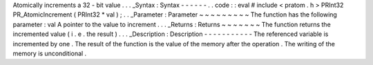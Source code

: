 Atomically
increments
a
32
-
bit
value
.
.
.
_Syntax
:
Syntax
-
-
-
-
-
-
.
.
code
:
:
eval
#
include
<
pratom
.
h
>
PRInt32
PR_AtomicIncrement
(
PRInt32
*
val
)
;
.
.
_Parameter
:
Parameter
~
~
~
~
~
~
~
~
~
The
function
has
the
following
parameter
:
val
A
pointer
to
the
value
to
increment
.
.
.
_Returns
:
Returns
~
~
~
~
~
~
~
The
function
returns
the
incremented
value
(
i
.
e
.
the
result
)
.
.
.
_Description
:
Description
-
-
-
-
-
-
-
-
-
-
-
The
referenced
variable
is
incremented
by
one
.
The
result
of
the
function
is
the
value
of
the
memory
after
the
operation
.
The
writing
of
the
memory
is
unconditional
.
